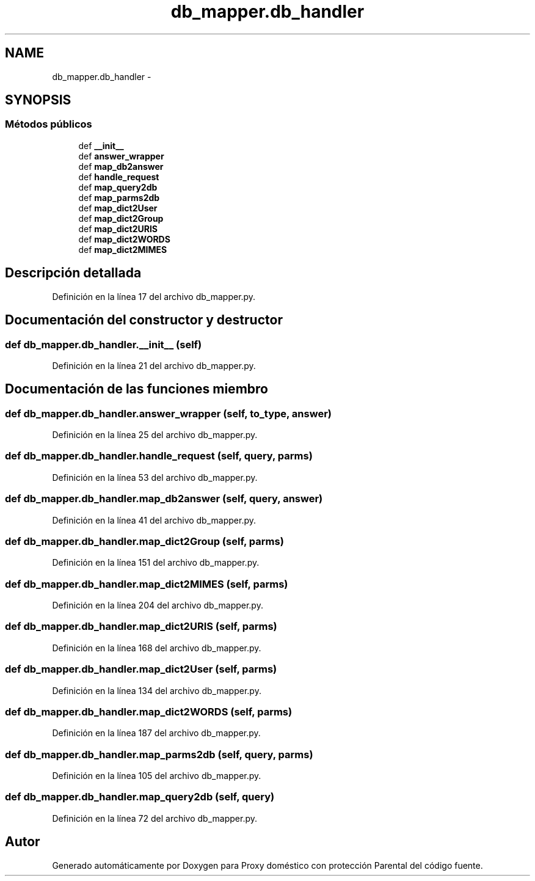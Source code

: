 .TH "db_mapper.db_handler" 3 "Lunes, 30 de Diciembre de 2013" "Version 0.1" "Proxy doméstico con protección Parental" \" -*- nroff -*-
.ad l
.nh
.SH NAME
db_mapper.db_handler \- 
.SH SYNOPSIS
.br
.PP
.SS "Métodos públicos"

.in +1c
.ti -1c
.RI "def \fB__init__\fP"
.br
.ti -1c
.RI "def \fBanswer_wrapper\fP"
.br
.ti -1c
.RI "def \fBmap_db2answer\fP"
.br
.ti -1c
.RI "def \fBhandle_request\fP"
.br
.ti -1c
.RI "def \fBmap_query2db\fP"
.br
.ti -1c
.RI "def \fBmap_parms2db\fP"
.br
.ti -1c
.RI "def \fBmap_dict2User\fP"
.br
.ti -1c
.RI "def \fBmap_dict2Group\fP"
.br
.ti -1c
.RI "def \fBmap_dict2URIS\fP"
.br
.ti -1c
.RI "def \fBmap_dict2WORDS\fP"
.br
.ti -1c
.RI "def \fBmap_dict2MIMES\fP"
.br
.in -1c
.SH "Descripción detallada"
.PP 
Definición en la línea 17 del archivo db_mapper\&.py\&.
.SH "Documentación del constructor y destructor"
.PP 
.SS "def db_mapper\&.db_handler\&.__init__ (self)"

.PP
Definición en la línea 21 del archivo db_mapper\&.py\&.
.SH "Documentación de las funciones miembro"
.PP 
.SS "def db_mapper\&.db_handler\&.answer_wrapper (self, to_type, answer)"

.PP
Definición en la línea 25 del archivo db_mapper\&.py\&.
.SS "def db_mapper\&.db_handler\&.handle_request (self, query, parms)"

.PP
Definición en la línea 53 del archivo db_mapper\&.py\&.
.SS "def db_mapper\&.db_handler\&.map_db2answer (self, query, answer)"

.PP
Definición en la línea 41 del archivo db_mapper\&.py\&.
.SS "def db_mapper\&.db_handler\&.map_dict2Group (self, parms)"

.PP
Definición en la línea 151 del archivo db_mapper\&.py\&.
.SS "def db_mapper\&.db_handler\&.map_dict2MIMES (self, parms)"

.PP
Definición en la línea 204 del archivo db_mapper\&.py\&.
.SS "def db_mapper\&.db_handler\&.map_dict2URIS (self, parms)"

.PP
Definición en la línea 168 del archivo db_mapper\&.py\&.
.SS "def db_mapper\&.db_handler\&.map_dict2User (self, parms)"

.PP
Definición en la línea 134 del archivo db_mapper\&.py\&.
.SS "def db_mapper\&.db_handler\&.map_dict2WORDS (self, parms)"

.PP
Definición en la línea 187 del archivo db_mapper\&.py\&.
.SS "def db_mapper\&.db_handler\&.map_parms2db (self, query, parms)"

.PP
Definición en la línea 105 del archivo db_mapper\&.py\&.
.SS "def db_mapper\&.db_handler\&.map_query2db (self, query)"

.PP
Definición en la línea 72 del archivo db_mapper\&.py\&.

.SH "Autor"
.PP 
Generado automáticamente por Doxygen para Proxy doméstico con protección Parental del código fuente\&.
